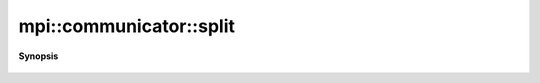 ..
   Generated automatically by cpp2rst

.. highlight:: c
.. role:: red
.. role:: green
.. role:: param
.. role:: cppbrief


.. _communicator_split:

mpi::communicator::split
========================


**Synopsis**

 .. rst-class:: cppsynopsis

    1. | :ref:`communicator <mpi__communicator>` :red:`split` (int :param:`color`, int :param:`key` = 0) const